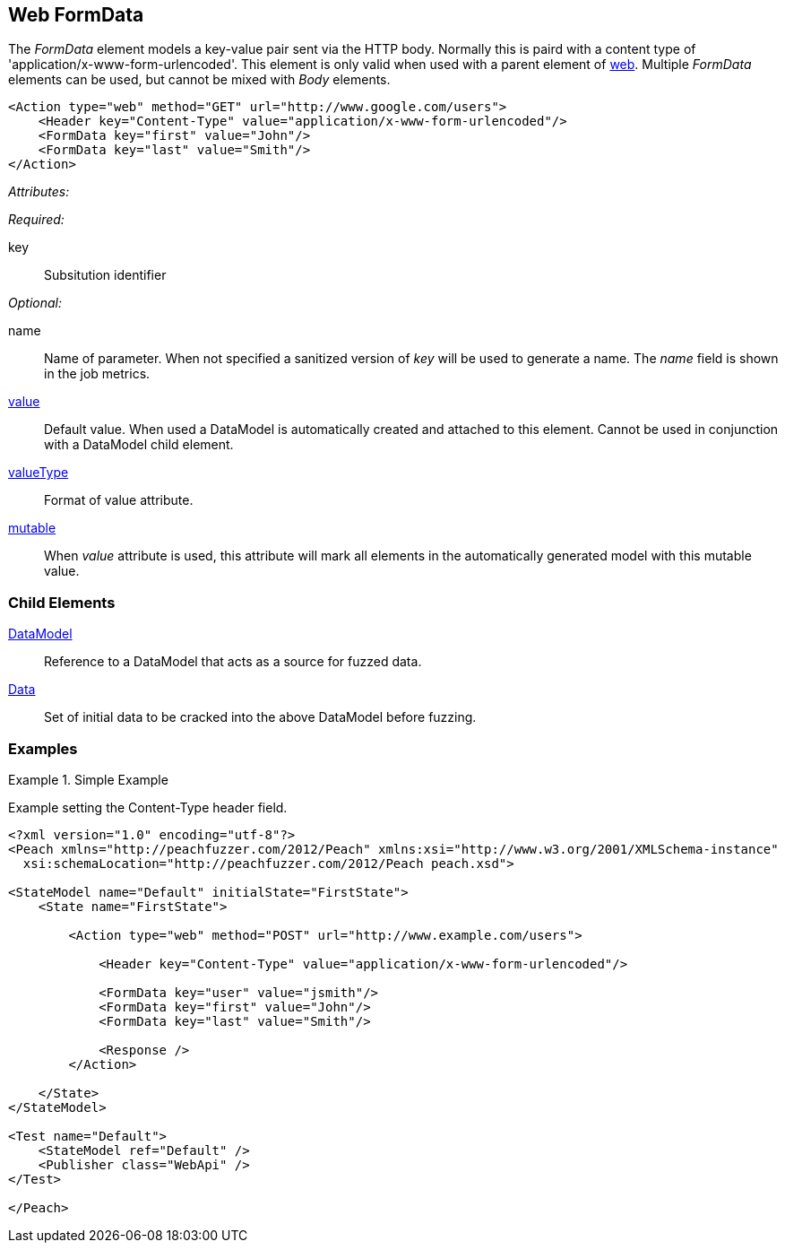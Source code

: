 [[web_FormData]]
== Web FormData

The _FormData_ element models a key-value pair sent via the HTTP body. Normally this is paird with a content type of 'application/x-www-form-urlencoded'. This element is only valid when used with a parent element of xref:Action_web[web]. Multiple _FormData_ elements can be used, but cannot be mixed with _Body_ elements.

[source,xml]
----
<Action type="web" method="GET" url="http://www.google.com/users">
    <Header key="Content-Type" value="application/x-www-form-urlencoded"/>
    <FormData key="first" value="John"/>
    <FormData key="last" value="Smith"/>
</Action>
----

_Attributes:_

_Required:_

key:: Subsitution identifier

_Optional:_

name:: 
    Name of parameter.  
    When not specified a sanitized version of _key_ will be used to generate a name.
    The _name_ field is shown in the job metrics.
xref:value[value]:: 
    Default value. When used a DataModel is automatically created and attached to this element.
    Cannot be used in conjunction with a DataModel child element.
xref:valueType[valueType]:: Format of value attribute. 
xref:mutable[mutable]:: 
    When _value_ attribute is used, this attribute will mark all elements in the automatically generated model with this mutable value.

=== Child Elements

xref:DataModel[DataModel]:: Reference to a DataModel that acts as a source for fuzzed data.
xref:Data[Data]:: Set of initial data to be cracked into the above DataModel before fuzzing.

=== Examples

.Simple Example
===================================

Example setting the Content-Type header field.

[source,xml]
----
<?xml version="1.0" encoding="utf-8"?>
<Peach xmlns="http://peachfuzzer.com/2012/Peach" xmlns:xsi="http://www.w3.org/2001/XMLSchema-instance"
  xsi:schemaLocation="http://peachfuzzer.com/2012/Peach peach.xsd">

<StateModel name="Default" initialState="FirstState">
    <State name="FirstState">
    
        <Action type="web" method="POST" url="http://www.example.com/users">
            
            <Header key="Content-Type" value="application/x-www-form-urlencoded"/>
            
            <FormData key="user" value="jsmith"/>
            <FormData key="first" value="John"/>
            <FormData key="last" value="Smith"/>
            
            <Response />
        </Action>
        
    </State>
</StateModel>

<Test name="Default">
    <StateModel ref="Default" />
    <Publisher class="WebApi" />
</Test>

</Peach>
----

===================================
